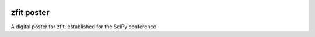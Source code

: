 |posterlink|

===============
zfit poster
===============

A digital poster for zfit, established for the SciPy conference

.. |posterlink| image:: images/zfit-fin_400x168.png
   :target: https://zfit.github.io/poster/
   :alt: zfit logo
